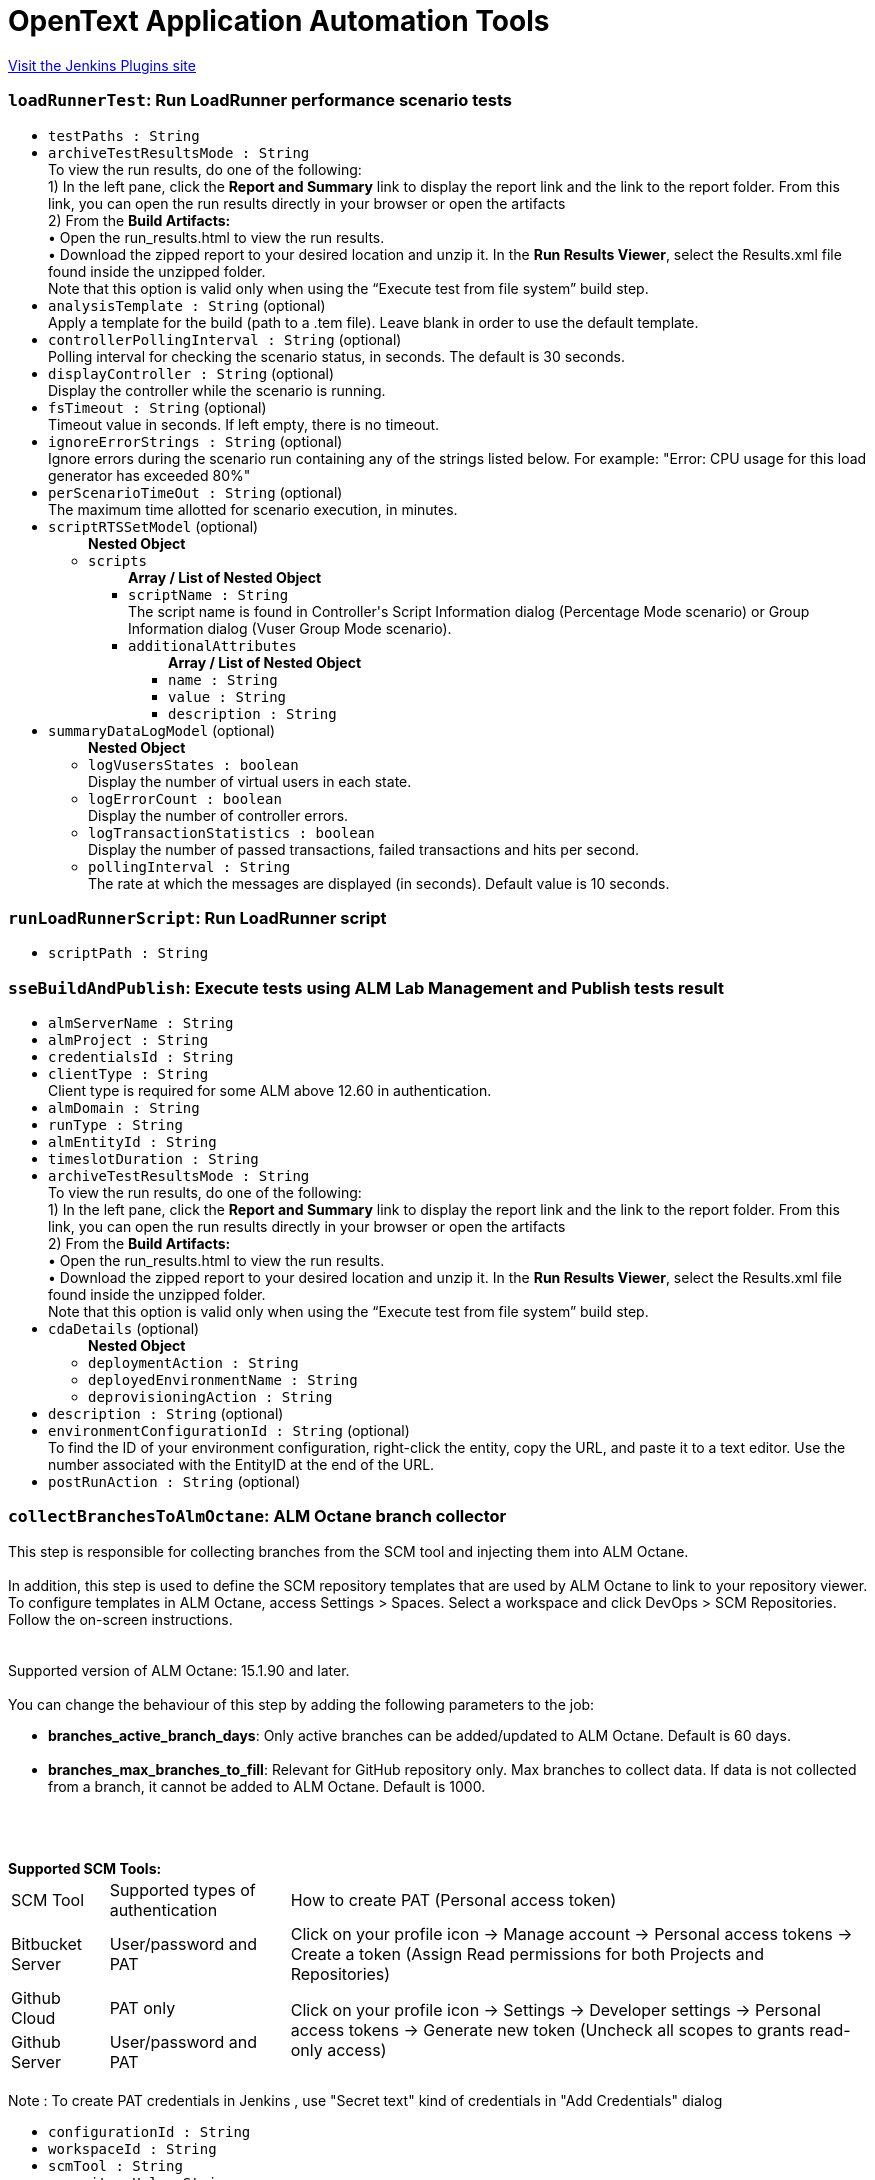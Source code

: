 = OpenText Application Automation Tools
:page-layout: pipelinesteps

:notitle:
:description:
:author:
:email: jenkinsci-users@googlegroups.com
:sectanchors:
:toc: left
:compat-mode!:


++++
<a href="https://plugins.jenkins.io/hp-application-automation-tools-plugin">Visit the Jenkins Plugins site</a>
++++


=== `loadRunnerTest`: Run LoadRunner performance scenario tests
++++
<ul><li><code>testPaths : String</code>
</li>
<li><code>archiveTestResultsMode : String</code>
<div><div>
 To view the run results, do one of the following:
 <br>
  1) In the left pane, click the <b>Report and Summary</b> link to display the report link and the link to the report folder. From this link, you can open the run results directly in your browser or open the artifacts
 <br>
  2) From the <b>Build Artifacts:</b>
 <br>
  • Open the run_results.html to view the run results.
 <br>
  • Download the zipped report to your desired location and unzip it. In the <b>Run Results Viewer</b>, select the Results.xml file found inside the unzipped folder.
 <br>
  Note that this option is valid only when using the “Execute test from file system” build step.
</div></div>

</li>
<li><code>analysisTemplate : String</code> (optional)
<div><div>
 Apply a template for the build (path to a .tem file). Leave blank in order to use the default template.
</div></div>

</li>
<li><code>controllerPollingInterval : String</code> (optional)
<div><div>
 Polling interval for checking the scenario status, in seconds. The default is 30 seconds.
</div></div>

</li>
<li><code>displayController : String</code> (optional)
<div><div>
 Display the controller while the scenario is running.
</div></div>

</li>
<li><code>fsTimeout : String</code> (optional)
<div><div>
 Timeout value in seconds. If left empty, there is no timeout.
</div></div>

</li>
<li><code>ignoreErrorStrings : String</code> (optional)
<div><div>
 Ignore errors during the scenario run containing any of the strings listed below. For example: "Error: CPU usage for this load generator has exceeded 80%"
</div></div>

</li>
<li><code>perScenarioTimeOut : String</code> (optional)
<div><div>
 The maximum time allotted for scenario execution, in minutes.
</div></div>

</li>
<li><code>scriptRTSSetModel</code> (optional)
<ul><b>Nested Object</b>
<li><code>scripts</code>
<ul><b>Array / List of Nested Object</b>
<li><code>scriptName : String</code>
<div><div>
 The script name is found in Controller's Script Information dialog (Percentage Mode scenario) or Group Information dialog (Vuser Group Mode scenario).
</div></div>

</li>
<li><code>additionalAttributes</code>
<ul><b>Array / List of Nested Object</b>
<li><code>name : String</code>
</li>
<li><code>value : String</code>
</li>
<li><code>description : String</code>
</li>
</ul></li>
</ul></li>
</ul></li>
<li><code>summaryDataLogModel</code> (optional)
<ul><b>Nested Object</b>
<li><code>logVusersStates : boolean</code>
<div><div>
 Display the number of virtual users in each state.
</div></div>

</li>
<li><code>logErrorCount : boolean</code>
<div><div>
 Display the number of controller errors.
</div></div>

</li>
<li><code>logTransactionStatistics : boolean</code>
<div><div>
 Display the number of passed transactions, failed transactions and hits per second.
</div></div>

</li>
<li><code>pollingInterval : String</code>
<div><div>
 The rate at which the messages are displayed (in seconds). Default value is 10 seconds.
</div></div>

</li>
</ul></li>
</ul>


++++
=== `runLoadRunnerScript`: Run LoadRunner script
++++
<ul><li><code>scriptPath : String</code>
</li>
</ul>


++++
=== `sseBuildAndPublish`: Execute tests using ALM Lab Management and Publish tests result
++++
<ul><li><code>almServerName : String</code>
</li>
<li><code>almProject : String</code>
</li>
<li><code>credentialsId : String</code>
</li>
<li><code>clientType : String</code>
<div><div>
 Client type is required for some ALM above 12.60 in authentication.
</div></div>

</li>
<li><code>almDomain : String</code>
</li>
<li><code>runType : String</code>
</li>
<li><code>almEntityId : String</code>
</li>
<li><code>timeslotDuration : String</code>
</li>
<li><code>archiveTestResultsMode : String</code>
<div><div>
 To view the run results, do one of the following:
 <br>
  1) In the left pane, click the <b>Report and Summary</b> link to display the report link and the link to the report folder. From this link, you can open the run results directly in your browser or open the artifacts
 <br>
  2) From the <b>Build Artifacts:</b>
 <br>
  • Open the run_results.html to view the run results.
 <br>
  • Download the zipped report to your desired location and unzip it. In the <b>Run Results Viewer</b>, select the Results.xml file found inside the unzipped folder.
 <br>
  Note that this option is valid only when using the “Execute test from file system” build step.
</div></div>

</li>
<li><code>cdaDetails</code> (optional)
<ul><b>Nested Object</b>
<li><code>deploymentAction : String</code>
</li>
<li><code>deployedEnvironmentName : String</code>
</li>
<li><code>deprovisioningAction : String</code>
</li>
</ul></li>
<li><code>description : String</code> (optional)
</li>
<li><code>environmentConfigurationId : String</code> (optional)
<div><div>
 To find the ID of your environment configuration, right-click the entity, copy the URL, and paste it to a text editor. Use the number associated with the EntityID at the end of the URL.
</div></div>

</li>
<li><code>postRunAction : String</code> (optional)
</li>
</ul>


++++
=== `collectBranchesToAlmOctane`: ALM Octane branch collector
++++
<div><div>
 This step is responsible for collecting branches from the SCM tool and injecting them into ALM Octane. 
 <br>
 <br>
  In addition, this step is used to define the SCM repository templates that are used by ALM Octane to link to your repository viewer. To configure templates in ALM Octane, access Settings &gt; Spaces. Select a workspace and click DevOps &gt; SCM Repositories. Follow the on-screen instructions. 
 <br>
 <br>
 <br>
  Supported version of ALM Octane: 15.1.90 and later. 
 <br>
 <br>
  You can change the behaviour of this step by adding the following parameters to the job: 
 <ul>
  <li><b>branches_active_branch_days</b>: Only active branches can be added/updated to ALM Octane. Default is 60 days.</li>
  <br>
  <li><b>branches_max_branches_to_fill</b>: Relevant for GitHub repository only. Max branches to collect data. If data is not collected from a branch, it cannot be added to ALM Octane. Default is 1000.</li>
  <br>
 </ul>
 <br>
 <br><b>Supported SCM Tools: </b>
 <br>
 <table width="100%">
  <thead>
   <tr>
    <td>SCM Tool</td>
    <td>Supported types of authentication</td>
    <td>How to create PAT (Personal access token)</td>
   </tr>
  </thead>
  <tbody>
   <tr>
    <td>Bitbucket Server</td>
    <td>User/password and PAT</td>
    <td>Click on your profile icon -&gt; Manage account -&gt; Personal access tokens -&gt; Create a token (Assign Read permissions for both Projects and Repositories)</td>
   </tr>
   <tr>
    <td>Github Cloud</td>
    <td>PAT only</td>
    <td rowspan="2">Click on your profile icon -&gt; Settings -&gt; Developer settings -&gt; Personal access tokens -&gt; Generate new token (Uncheck all scopes to grants read-only access)</td>
   </tr>
   <tr>
    <td>Github Server</td>
    <td>User/password and PAT</td>
   </tr>
  </tbody>
 </table>
 <br>
  Note : To create PAT credentials in Jenkins , use "Secret text" kind of credentials in "Add Credentials" dialog
</div></div>
<ul><li><code>configurationId : String</code>
</li>
<li><code>workspaceId : String</code>
</li>
<li><code>scmTool : String</code>
</li>
<li><code>repositoryUrl : String</code>
</li>
<li><code>credentialsId : String</code>
</li>
<li><code>filter : String</code>
</li>
<li><code>useSSHFormat : boolean</code> (optional)
<div><div>
 Select this if all other jobs that use this repository and are connected to ALM Octane pipelines use SSH format. It is important to be consistent with other jobs that use this repository. 
 <br>
  This will ensure that ALM Octane correctly identifies the SCM repository associated with commits, branches and pull requests.
</div></div>

</li>
</ul>


++++
=== `commonResultUploadBuilder`: Upload test result to ALM using field mapping
++++
<ul><li><code>almServerName : String</code>
<div><div>
 The name of the ALM Server.
</div></div>

</li>
<li><code>credentialsId : String</code>
</li>
<li><code>almDomain : String</code>
<div><div>
 The Domain of the project to be used.
</div></div>

</li>
<li><code>clientType : String</code>
<div><div>
 Client type is required for some ALM above 12.60 in authentication.
</div></div>

</li>
<li><code>almProject : String</code>
<div><div>
 The project to be used.
</div></div>

</li>
<li><code>almTestFolder : String</code>
<div><div>
 The path of the test folder that will contain the uploaded test. The path doesn't include the Root test folder (Subject). 
 <br>
  For example, sampletestfolder\subfolder means, the tests will be uploaded to test folder named 'subfolder', which is under the test folder named 'sampletestfolder', 
 <br>
  and 'sampletestfolder' is under the root test folder 'Subject'.
</div></div>

</li>
<li><code>almTestSetFolder : String</code>
<div><div>
 The path of the testset folder that will contain the uploaded testset. The path doesn't include the Root testset folder. 
 <br>
  For example, sampletestsetfolder\subfolder means, the testsets will be uploaded to testset folder named 'subfolder', which is under the testset folder named 'sampletestsetfolder', 
 <br>
  and 'sampletestsetfolder' is under the root testset folder 'Root'.
</div></div>

</li>
<li><code>testingResultFile : String</code>
<div><div>
 setting that specifies the generated raw XML report files, such as **/junitResult.xml. Basedir of the fileset is the root path of current job and workspace.
</div></div>

</li>
<li><code>runStatusMapping : String</code>
<div><div>
 <p>Run status mapping field is for mapping the test result's status values to ALM run status value. Yaml key represents the ALM run status values. Only one of the following status can be set here:<br>
   Passed<br>
   Failed<br>
   Yaml value represents the condition that sustains the status. Ten kinds of conditions can be set here:<br>
   ==StringValue<br>
   !=StringValue<br>
   ==0 (Or any numeric value)<br>
   !=0 (Or any numeric value)<br>
   &gt;&gt;0 (Or any numeric value)<br>
   &lt;&lt;0 (Or any numeric value)<br>
   &lt;=0 (Or any numeric value)<br>
   &gt;=0 (Or any numeric value)<br>
   ==NULL<br>
   !=NULL<br>
   You should first set the status field in field mapping.<br></p> Take following test result as example: &lt;test-case name="ExampleTestOfNUnit.TestMultiplicationFail" executed="True" result="Failure" success="False" time="0.122" asserts="1"&gt;  <b>Sample field mapping:</b> run: status: "x: success"  <b>Sample status mapping:</b> status: Passed: "==true"   Take following test result as example: &lt;case&gt; &lt;duration&gt;0.041&lt;/duration&gt; &lt;className&gt;SomeClass&lt;/className&gt; &lt;testName&gt;SomeTest-1&lt;/testName&gt; &lt;skipped&gt;false&lt;/skipped&gt; &lt;failedSince&gt;0&lt;/failedSince&gt; &lt;/case&gt;  <b>Sample field mapping:</b> run: status: "x: failedSince" <b>Sample status mapping:</b> status: Failed: "&gt;=0" 
</div></div>

</li>
<li><code>fieldMapping : String</code>
<div><div>
 <p>Field mapping content is a yaml format configuration. Three sections are required. They are 'testset', 'test' and 'run'. Each section should has a 'root' property indicates the root node of the testset or test or run. Please note that test's root is based on testset's root. Run's root is based on test's root.</p>
 <p>Beside root, you can define any field you want to upload as an ALM entity. Yaml key represents the entity's field name. Yaml value represents the entity's field value.</p>
 <p>If you want to upload a value to a User defined field, you could use a key starts with 'udf|' follows by the UDF label. Such as 'udf-duration' would upload value to a UDF field which has label as 'duration'.</p>
 <p>For the yaml value part, there're two types of value. Value starts with 'x:' means the following value represents the xpath in the test result file. Value starts with 'v:' means the following value is a string value which would be applied to every entity.</p>
 <p>You can use '|' in yame value for combining several parts together.</p><b>Sample test result:</b> &lt;?xml version='1.0' encoding='UTF-8'?&gt; &lt;result&gt; &lt;suites&gt; &lt;suite&gt; &lt;file&gt;Changes file&lt;/file&gt; &lt;name&gt;Changes Test Set 1&lt;/name&gt; &lt;duration&gt;2.293&lt;/duration&gt; &lt;cases&gt; &lt;case&gt; &lt;duration&gt;8.293&lt;/duration&gt; &lt;className&gt;ChangesManagement&lt;/className&gt; &lt;testName&gt;test1&lt;/testName&gt; &lt;testVersion&gt;4.0&lt;/testVersion&gt; &lt;skipped&gt;false&lt;/skipped&gt; &lt;failedSince&gt;0&lt;/failedSince&gt; &lt;/case&gt; &lt;case&gt; &lt;duration&gt;8.293&lt;/duration&gt; &lt;className&gt;ChangesManagement&lt;/className&gt; &lt;testName&gt;List changes 2&lt;/testName&gt; &lt;testVersion&gt;4.0&lt;/testVersion&gt; &lt;skipped&gt;false&lt;/skipped&gt; &lt;failedSince&gt;0&lt;/failedSince&gt; &lt;/case&gt; &lt;/cases&gt; &lt;/suite&gt; &lt;duration&gt;0.576&lt;/duration&gt; &lt;/result&gt; <b>Sample field mapping:</b>  testset: root: "x:/result/suites/suite" name: "x:file|v:_|x:name" udf|duration: "x:duration" subtype-id: "v:hp.qc.test-set.external" test: root: "x:cases/case" name: "x:testName" subtype-id: "v:EXTERNAL-TEST" udf|duration: "x:duration" udf|test version: "x:testVersion" run: root: "x:." duration: "x:duration" status: "x:failedSince" 
</div></div>

</li>
<li><code>createNewTest : boolean</code>
<div><div>
 <b>Check:</b> Create tests and related test-instances and runs when no test is found by the specified fields(name by default or can be specified as id). 
 <br><b>Uncheck:</b> Don't create test and related test-instances and runs when no test is found by the specified fields. 
 <br><b>Note:</b> Tests will not be updated when they're found by the specified fields.
</div></div>

</li>
</ul>


++++
=== `publishGherkinResults`: ALM Octane Cucumber test reporter
++++
<div><div>
 When using this action, Jenkins understands and reads the Cucumber test report XML structure. After reading the structure, Jenkins can provide useful information about Cucumber tests results to ALM Octane. 
 <p>To use the feature, ensure that you have added a Publish JUnit test results post-build action to your build. Then, specify the path to the Cucumber report XML files in the <a href="http://ant.apache.org/manual/Types/fileset.html" rel="nofollow">Ant glob syntax</a>. <br>
  You can specify multiple patterns by separating them with commas. <br>
  This path should only contain Cucumber report files. Note that no other test types will be reported from this job.</p>
</div></div>
<ul><li><code>cucumberResultsGlob : String</code>
</li>
</ul>


++++
=== `executeTestsFromAlmOctane`: Execute tests from ALM Octane (Tech Preview)
++++
<div><div>
 This build step is intended to support execution of automated tests from ALM Octane.
 <br>
  There are several modes of execution : 
 <table width="100%">
  <thead>
   <tr>
    <td width="30%">Mode</td>
    <td>Explanation</td>
   </tr>
  </thead>
  <tbody>
   <tr>
    <td>Execute suite runs in ALM Octane</td>
    <td>Execute suites according to specified suite IDs. New suite runs will be created and executed in ALM Octane. Jenkins job is finished after triggering the suite runs. The job does not wait until the suite runs are finished. This method is useful if you want to schedule suite execution in ALM Octane. <br>
      By default, newly created suite runs will have name of suite and will be assigned to default release. In order to override this default behaviour, add following parameters (one or more) to job with your desired values: 
     <ul>
      <li>octane_release_id</li>
      <li>octane_new_suite_run_name</li>
     </ul></td>
   </tr>
   <tr>
    <td>Get tests from suites and trigger execution jobs</td>
    <td>Get tests from suites and trigger execution jobs : Get tests from specified suite IDs. (This method assumes that tests are assigned to test runner jobs from the current Jenkins.) Tests are send to execution by their assigned test runner jobs. The main job is finished after the test runner jobs are finished. This method is useful if you intend to add your job to the ALM Octane Pipeline module.</td>
   </tr>
  </tbody>
 </table>
</div></div>
<ul><li><code>configurationId : String</code>
</li>
<li><code>workspaceId : String</code>
</li>
<li><code>executionMode : String</code>
</li>
<li><code>ids : String</code>
</li>
</ul>


++++
=== `healthAnalyzer`: OpenText Health Analyzer
++++
<ul><li><code>products</code>
<div><div>
 Choose the products that you would like to test that correspond to the relevant build step.
</div></div>

<ul><b>Array / List of Nested Choice of Objects</b>
<li><code>$class: 'HealthAnalyzerLrStep'</code><div>
<ul><li><code>checkLrInstallation : boolean</code>
</li>
<li><code>checkOsVersion : boolean</code>
</li>
<li><code>checkFiles</code>
<ul><b>Nested Object</b>
<li><code>filesList</code>
<ul><b>Array / List of Nested Object</b>
<li><code>field : String</code>
</li>
</ul></li>
</ul></li>
</ul></div></li>
</ul></li>
</ul>


++++
=== `step([$class: 'JobConfigRebrander'])`: Fix old OpenText Jenkins builds
++++
<ul></ul>


++++
=== `step([$class: 'MigrateAlmCredentialsBuilder'])`: Migrate ALM Credentials
++++
<ul></ul>


++++
=== `pcBuild`: Execute performance test using LoadRunner Enterprise
++++
<ul><li><code>serverAndPort : String</code>
</li>
<li><code>pcServerName : String</code>
<div><div>
 Hostname or IP address The LoadRunner Enterprise Hostname or IP address. If the port of the LRE server is different than the default one, mention it by adding a collon (:) and then the port number
 <br><b>Example</b>: mypcserver.mycompany.net or 182.138.255.1 or mypcserver.mycompany.net:81
 <br>
 <br>
  If the LRE server requires to be accessed via a tenant, you can specify it by adding the tenant details to the LRE Server field.
 <br><b>Example</b>: mypcserver.mycompany.net/?tenant=fa128c06-5436-413d-9cfa-9f04bb738df3 or 182.138.255.1/?tenant=fa128c06-5436-413d-9cfa-9f04bb738df3 or mypcserver.mycompany.net:81/?tenant=fa128c06-5436-413d-9cfa-9f04bb738df3
 <br>
 <br><b>Important</b>: Do not use the full URL of LoadRunner Enterprise server. 
 <br>
  For example, using https://mypcserver/LoadTest will fail. Instead, just specify 'mypcserver' value in 'LRE Server' field and switch on the 'Use HTTPS Protocol' if secured protocol is required.
</div></div>

</li>
<li><code>credentialsId : String</code>
<div><div>
 LoadRunner Enterprise User / Token's Credentials or parameter pointing to such credentials.
</div></div>

</li>
<li><code>almDomain : String</code>
</li>
<li><code>almProject : String</code>
</li>
<li><code>testId : String</code>
</li>
<li><code>testInstanceId : String</code>
<div><div>
 Represents an instance of a performance test within an ALM Test Set. In order to find the test instance id go to: <b>LRE Web UI &gt; Testing &gt; Select the relevant test &gt; Test Details tab &gt; Assigned Test Set drop down list &gt; Edit the Test Set </b> and look for the Test Instance ID column
</div></div>

</li>
<li><code>autoTestInstanceID : String</code>
</li>
<li><code>timeslotDurationHours : String</code>
</li>
<li><code>timeslotDurationMinutes : String</code>
</li>
<li><code>postRunAction</code>
<ul><li><b>Values:</b> <code>COLLATE</code>, <code>COLLATE_AND_ANALYZE</code>, <code>DO_NOTHING</code></li></ul></li>
<li><code>vudsMode : boolean</code>
<div><div>
 A <b>Virtual User Day (VUD)</b> license provides you with a specified number of Vusers (VUDs) that you can run an unlimited number of times within a 24 hour period. Before using this option, make sure that VUDs licenses are applied in your Micro Focus LoadRunner Enterprise environment.
</div></div>

</li>
<li><code>statusBySLA : boolean</code>
<div><div>
 Check this option in order to set the build-step status according to a pre-defined <b>SLA (Service Level Agreement)</b> configured within your performance test. Unless checked, the build-step will be labeled as <i>Passed</i> as long as no failures occurred.
</div></div>

</li>
<li><code>description : String</code>
</li>
<li><code>addRunToTrendReport : String</code>
</li>
<li><code>trendReportId : String</code>
</li>
<li><code>HTTPSProtocol : boolean</code>
</li>
<li><code>proxyOutURL : String</code>
<div><div>
 Add your local proxy as following: <b>http(s)://host:port</b>
 <br>
  or Leave empty if not using a local proxy. The following proxy configurations are not supported: 
 <ul>
  <li>PAC (proxy auto-config).</li>
  <li>Automatic configuration script.</li>
 </ul>
</div></div>

</li>
<li><code>credentialsProxyId : String</code>
</li>
<li><code>retry : String</code>
</li>
<li><code>retryDelay : String</code>
</li>
<li><code>retryOccurrences : String</code>
</li>
<li><code>authenticateWithToken : boolean</code>
<div><div>
 <div>
  From LRE 2021 R1, you can use a token associated with your user for authentication.
 </div>
 <div>
  If LRE is defined to use SSO, this will be the only way for this plugin to authenticate to LRE.
 </div>
 <div>
  To use it, have a token issued to your user in LRE.
 </div>
 <div>
  In Jenkins, create new Jenkins credentials based on the LRE token you received: use the ClientIdKey in the Username and the ClientSecretKey key in the password.
 </div>
 <div>
  Then use the new Jenkins credentials with this checkbox switched on.
 </div>
</div></div>

</li>
</ul>


++++
=== `collectPullRequestsToAlmOctane`: ALM Octane pull-request collector
++++
<div><div>
 This step is responsible for collecting pull requests from the SCM tool and injecting them to ALM Octane. See help information in <a href="https://admhelp.microfocus.com/octane/en/latest/Online/Content/UserGuide/articles-pull-requests.htm" rel="nofollow">ALM Octane Help Center</a>. 
 <br>
 <br>
  In addition, this step is used to define the scm repositories templates that are used by ALM Octane to link to your repository viewer. To configure templates in ALM Octane, access Settings &gt; Spaces. Select a workspace and click DevOps &gt; SCM Repositories. Follow the on-screen instructions. 
 <br>
 <br>
  Every time pull requests are sent to ALM Octane the last update time is saved. The next time, only pull requests and commits that were updated after this time will be sent to ALM Octane. 
 <br>
 <br>
  Supported version of ALM Octane: 15.0.49 and later. 
 <br>
 <br>
  You can change the behaviour of this step by adding the following parameters to the job: 
 <ul>
  <li><b>pullrequests_min_update_time</b>: Use this parameter to override the last update time that is updated after each successful injection to ALM Octane.</li>
  <br>
  <li><b>pullrequests_max_pr_to_collect</b>: Max number of pull requests to collect. Default is 100.</li>
  <br>
  <li><b>pullrequests_max_commits_to_collect</b>: Max number of commits to collect for each pull request. Default is 100.</li>
  <br>
 </ul>
 <br>
 <br><b>Supported SCM Tools: </b>
 <br>
 <table width="100%">
  <thead>
   <tr>
    <td>SCM Tool</td>
    <td>Supported types of authentication</td>
    <td>How to create PAT (Personal access token)</td>
   </tr>
  </thead>
  <tbody>
   <tr>
    <td>Bitbucket Server</td>
    <td>User/password and PAT</td>
    <td>Click on your profile icon -&gt; Manage account -&gt; Personal access tokens -&gt; Create a token (Assign Read permissions for both Projects and Repositories)</td>
   </tr>
   <tr>
    <td>Github Cloud</td>
    <td>PAT only</td>
    <td rowspan="2">Click on your profile icon -&gt; Settings -&gt; Developer settings -&gt; Personal access tokens -&gt; Generate new token (Uncheck all scopes to grants read-only access)</td>
   </tr>
   <tr>
    <td>Github Server</td>
    <td>User/password and PAT</td>
   </tr>
  </tbody>
 </table>
 <br>
  Note : To create PAT credentials in Jenkins , use "Secret text" kind of credentials in "Add Credentials" dialog
</div></div>
<ul><li><code>configurationId : String</code>
</li>
<li><code>workspaceId : String</code>
</li>
<li><code>scmTool : String</code>
</li>
<li><code>repositoryUrl : String</code>
</li>
<li><code>credentialsId : String</code>
</li>
<li><code>sourceBranchFilter : String</code>
</li>
<li><code>targetBranchFilter : String</code>
</li>
<li><code>useSSHFormat : boolean</code> (optional)
<div><div>
 Select this if all other jobs that use this repository and are connected to ALM Octane pipelines use SSH format. It is important to be consistent with other jobs that use this repository. 
 <br>
  This will ensure that ALM Octane correctly identifies the SCM repository associated with commits, branches and pull requests.
</div></div>

</li>
</ul>


++++
=== `runFromAlmBuilder`: Execute OpenText functional tests from OpenText ALM
++++
<ul><li><code>almServerName : String</code>
</li>
<li><code>almCredentialsScope : String</code>
<div><div>
 Select the scope of the credentials used for connecting to the specified ALM Server: 
 <ul>
  <li><b>Job (local) credentials</b>: This option requires to provide the credentials right here at job level.</li>
  <li><b>System (global) credentials</b>: This option allows the selection of UserName or ClientID from a dropdown list with global credentials.</li>
 </ul>
</div></div>

</li>
<li><code>almUserName : String</code>
</li>
<li><code>almPassword : String</code>
</li>
<li><code>almDomain : String</code>
</li>
<li><code>almProject : String</code>
</li>
<li><code>almTestSets : String</code>
<div><div>
 List of test sets to run. Each line contains a path to a test set or a test set folder.
 <br>
  For example: Root\subFolder1\subFolder2\testSetToRun . 
 <br>
  In case you want to parameterize the tests please specify the parameters and their values like:
 <br>
  Root\subFolder1\subFolder2\testSetToRun "Parameter1":"&amp;ltstringvalue&gt;",..., "ParameterN":&amp;ltnumbervalue&gt; 
 <br>
  Also, for better specification of parameters you may use the "Specify test parameters" section below.
</div></div>

</li>
<li><code>almRunResultsMode : String</code>
</li>
<li><code>almTimeout : String</code>
<div><div>
 Number of seconds before timeout. If left empty timeout is unlimited.
</div></div>

</li>
<li><code>almRunMode : String</code>
<div><div>
 Defines how the test set is executed: 
 <ul>
  <li><b>Run locally</b>: The test set is run on the machine that performs the build.</li>
  <li><b>Run remotely</b>: The test set is run on the host defined in the <b>Testing Tool host</b> field.</li>
  <li><b>Run on planned host</b>: The test set is run on the host defined in ALM.</li>
 </ul>
</div></div>

</li>
<li><code>almRunHost : String</code>
<div><div>
 If the <b>Run mode</b> field is set to <b>Run remotely</b>, use this field to specify the name of the host that runs the test set.
</div></div>

</li>
<li><code>almClientID : String</code>
</li>
<li><code>almApiKey : String</code>
</li>
<li><code>isSSOEnabled : boolean</code>
<div><div>
 Obtain the Client ID and API key secret from your ALM site administrator.
</div></div>

</li>
<li><code>areParametersEnabled : boolean</code>
</li>
<li><code>specifyParametersModel</code>
<ul><b>Nested Object</b>
<li><code>parameterJson : String</code>
</li>
</ul></li>
<li><code>isFilterTestsEnabled : boolean</code> (optional)
</li>
<li><code>filterTestsModel</code> (optional)
<ul><b>Nested Object</b>
<li><code>blockedCheckbox : boolean</code>
</li>
<li><code>failedCheckbox : boolean</code>
</li>
<li><code>notCompletedCheckbox : boolean</code>
</li>
<li><code>noRunCheckbox : boolean</code>
</li>
<li><code>passedCheckbox : boolean</code>
</li>
<li><code>testName : String</code> (optional)
</li>
</ul></li>
<li><code>almServerSettingsModel</code> (optional)
<ul><b>Nested Object</b>
<li><code>almServerName : String</code>
</li>
<li><code>almServerUrl : String</code>
</li>
<li><code>almCredentials</code>
<ul><b>Array / List of Nested Object</b>
<li><code>almUsername : String</code>
</li>
<li><code>almPassword : String</code>
</li>
</ul></li>
<li><code>almSSOCredentials</code>
<ul><b>Array / List of Nested Object</b>
<li><code>almClientID : String</code>
</li>
<li><code>almApiKeySecret : String</code>
</li>
</ul></li>
</ul></li>
</ul>


++++
=== `runFromCodelessBuilder`: Execute OpenText codeless tests
++++
<ul></ul>


++++
=== `runFromFSBuilder`: Execute OpenText tests from file system
++++
<ul><li><code>fsTests : String</code>
<div><div>
 List of tests or folders that contain tests, to run. Each line should contain a single test, folder, or MTB file. 
 <br>
  In case you want to parameterize the tests please specify the parameters and their values like:
 <br>
  &amp;ltTestPath&gt; "Parameter1":"&amp;ltstringvalue&gt;",..., "ParameterN":&amp;ltnumbervalue&gt; 
 <br>
  Also, for better specification of parameters you may use the "Specify test parameters" section below.
</div></div>

</li>
<li><code>areParametersEnabled : boolean</code>
</li>
<li><code>specifyParametersModel</code>
<ul><b>Nested Object</b>
<li><code>parameterJson : String</code>
</li>
</ul></li>
<li><code>fileSystemTestSetModel</code>
<ul><b>Nested Object</b>
<li><code>fileSystemTestSet</code>
<div><div>
 File system test set help.
</div></div>

<ul><b>Array / List of Nested Object</b>
<li><code>tests : String</code>
<div><div>
 List of tests or folders that contain tests, to run. Each line should contain a single test, folder, or MTB file.
</div></div>

</li>
<li><code>parallelRunnerEnvironments</code>
<ul><b>Array / List of Nested Object</b>
<li><code>environment : String</code>
<div><div>
 Environment help string.
</div></div>

</li>
<li><code>environmentType : String</code>
</li>
</ul></li>
</ul></li>
</ul></li>
<li><code>summaryDataLogModel</code>
<ul><b>Nested Object</b>
<li><code>logVusersStates : boolean</code>
<div><div>
 Display the number of virtual users in each state.
</div></div>

</li>
<li><code>logErrorCount : boolean</code>
<div><div>
 Display the number of controller errors.
</div></div>

</li>
<li><code>logTransactionStatistics : boolean</code>
<div><div>
 Display the number of passed transactions, failed transactions and hits per second.
</div></div>

</li>
<li><code>pollingInterval : String</code>
<div><div>
 The rate at which the messages are displayed (in seconds). Default value is 10 seconds.
</div></div>

</li>
</ul></li>
<li><code>scriptRTSSetModel</code>
<ul><b>Nested Object</b>
<li><code>scripts</code>
<ul><b>Array / List of Nested Object</b>
<li><code>scriptName : String</code>
<div><div>
 The script name is found in Controller's Script Information dialog (Percentage Mode scenario) or Group Information dialog (Vuser Group Mode scenario).
</div></div>

</li>
<li><code>additionalAttributes</code>
<ul><b>Array / List of Nested Object</b>
<li><code>name : String</code>
</li>
<li><code>value : String</code>
</li>
<li><code>description : String</code>
</li>
</ul></li>
</ul></li>
</ul></li>
<li><code>isParallelRunnerEnabled : boolean</code> (optional)
<div><div>
 <strong>Note</strong>: This mode is for UFT GUI test only.With it enabled, you can define multiple tests and the environments to run with.
 <br>
 <br>
  UFT will run on those environments in parallel(<strong>at most 4 environments</strong> simultaneously) for each test.
 <br>
 <br>
  Disabling this option will switch back to the normal view with the tests kept.
</div></div>

</li>
<li><code>uftSettingsModel</code> (optional)
<ul><b>Nested Object</b>
<li><code>selectedNode : String</code> (optional)
<div><div>
 Please select the corresponding slave machine setup in the main job configuration.
</div></div>

</li>
<li><code>numberOfReruns : String</code> (optional)
<div><div>
 Defines the maximum amount of test set reruns.
</div></div>

</li>
<li><code>cleanupTest : String</code> (optional)
<div><div>
 Test executed before the re-run process of the failed tests.
</div></div>

</li>
<li><code>onCheckFailedTest : String</code> (optional)
</li>
<li><code>fsTestType : String</code> (optional)
<div><div>
 Select which test category will run again when build fails. The user can rerun the entire set of tests or only the failed tests from the suite. If just certain tests fail, then only the selected tests will rerun.
</div></div>

</li>
<li><code>rerunSettingsModels</code> (optional)
<ul><b>Array / List of Nested Object</b>
<li><code>test : String</code> (optional)
</li>
<li><code>checked : boolean</code> (optional)
</li>
<li><code>numberOfReruns : int</code> (optional)
</li>
<li><code>cleanupTest : String</code> (optional)
</li>
</ul></li>
</ul></li>
<li><code>analysisTemplate : String</code> (optional)
<div><div>
 Apply a template for the build (path to a .tem file). Leave blank in order to use the default template.
</div></div>

</li>
<li><code>authModel</code> (optional)
<ul><b>Nested Object</b>
<li><code>mcUserName : String</code>
</li>
<li><code>mcPassword : String</code>
</li>
<li><code>mcTenantId : String</code>
</li>
<li><code>mcExecToken : String</code>
</li>
<li><code>value : String</code>
</li>
</ul></li>
<li><code>cloudBrowserModel</code> (optional)
<ul><b>Nested Object</b>
<li><code>cloudBrowserUrl : String</code>
</li>
<li><code>cloudBrowserType : String</code>
</li>
<li><code>cloudBrowserVersion : String</code>
</li>
<li><code>cloudBrowserRegion : String</code>
</li>
<li><code>cloudBrowserOs : String</code>
</li>
</ul></li>
<li><code>controllerPollingInterval : String</code> (optional)
<div><div>
 Polling interval for checking the scenario status, in seconds. The default is 30 seconds.
</div></div>

</li>
<li><code>displayController : String</code> (optional)
<div><div>
 Display the controller while the scenario is running.
</div></div>

</li>
<li><code>fsAutActions : String</code> (optional)
</li>
<li><code>fsDeviceId : String</code> (optional)
</li>
<li><code>fsDevicesMetrics : String</code> (optional)
</li>
<li><code>fsExtraApps : String</code> (optional)
</li>
<li><code>fsInstrumented : String</code> (optional)
</li>
<li><code>fsJobId : String</code> (optional)
</li>
<li><code>fsLaunchAppName : String</code> (optional)
</li>
<li><code>fsManufacturerAndModel : String</code> (optional)
</li>
<li><code>fsOs : String</code> (optional)
</li>
<li><code>fsReportPath : String</code> (optional)
<div><div>
 The directory where the test results will be saved. If this is left empty the default directory will be used.
</div></div>

</li>
<li><code>fsTargetLab : String</code> (optional)
</li>
<li><code>fsTimeout : String</code> (optional)
<div><div>
 Timeout value in seconds. If left empty, there is no timeout.
</div></div>

</li>
<li><code>fsUftRunMode : String</code> (optional)
</li>
<li><code>ignoreErrorStrings : String</code> (optional)
<div><div>
 Ignore errors during the scenario run containing any of the strings listed below. For example: "Error: CPU usage for this load generator has exceeded 80%"
</div></div>

</li>
<li><code>mcServerName : String</code> (optional)
<div><div>
 Select the Digital Lab server. To add a server, go to Manage Jenkins &gt; Configure System &gt; Digital Lab.
</div></div>

</li>
<li><code>outEncoding : String</code> (optional)
<div><div>
 The encoding charset to be used when printing the text in the Console Output. The field is optional and the default value is UTF-8. The type UTF-16 is equivalent to Unicode.
</div></div>

</li>
<li><code>perScenarioTimeOut : String</code> (optional)
<div><div>
 The maximum time allotted for scenario execution, in minutes.
</div></div>

</li>
<li><code>proxySettings</code> (optional)
<ul><b>Nested Object</b>
<li><code>fsUseAuthentication : boolean</code>
</li>
<li><code>fsProxyAddress : String</code>
</li>
<li><code>fsProxyUserName : String</code>
</li>
<li><code>fsProxyPassword : String</code>
</li>
</ul></li>
<li><code>resultFileNames</code> (optional)
<ul><li><b>Type:</b> <code>java.util.Map&lt;java.lang.Long, java.lang.String&gt;</code></li>
</ul></li>
<li><code>useSSL : boolean</code> (optional)
</li>
</ul>


++++
=== `step([$class: 'RunLoadRunnerScript'])`: Run LoadRunner script
++++
<ul><li><code>scriptsPath : String</code>
</li>
</ul>


++++
=== `publishMicroFocusTestResults`: Publish OpenText tests result
++++
<ul><li><code>archiveTestResultsMode : String</code>
<div><div>
 To view the run results, do one of the following:
 <br>
  1) In the left pane, click the <b>Report and Summary</b> link to display the report link and the link to the report folder. From this link, you can open the run results directly in your browser or open the artifacts
 <br>
  2) From the <b>Build Artifacts:</b>
 <br>
  • Open the run_results.html to view the run results.
 <br>
  • Download the zipped report to your desired location and unzip it. In the <b>Run Results Viewer</b>, select the Results.xml file found inside the unzipped folder.
 <br>
  Note that this option is valid only when using the “Execute test from file system” build step.
</div></div>

</li>
</ul>


++++
=== `addALMOctaneSonarQubeListener`: ALM Octane SonarQube listener
++++
<div><div>
 See help information in <a href="https://admhelp.microfocus.com/octane/en/latest/Online/Content/AdminGuide/how-setup-Sonar-integration.htm" rel="nofollow">ALM Octane Help Center</a>
</div></div>
<ul><li><code>pushCoverage : boolean</code> (optional)
</li>
<li><code>pushVulnerabilities : boolean</code> (optional)
</li>
<li><code>skipWebhookCreation : boolean</code> (optional)
<div><div>
 The integration with SonarQube works by using Sonar’s webhook mechanism, and contains several phases: 
 <ol>
  <li>The plugin automatically configures a webhook in Sonar before the job runs (this requires an access token with global 'Administer' permission).</li>
  <li>When the Sonar analysis is ready, the SonarQube server calls the configured webhook.</li>
  <li>Results are then submitted to ALM Octane for further analysis (this requires an access token with 'Read' permissions).</li>
 </ol> If you cannot assign global 'Administer' permissions to the Sonar token (for the first phase), select "Skip webhook creation", and define a webhook manually in the Sonar server (either at the global level or project level) to the following URL: {jenkins_url}/webhooks/notify
</div></div>

</li>
<li><code>sonarServerUrl : String</code> (optional)
</li>
<li><code>sonarToken : String</code> (optional)
</li>
</ul>


++++
=== `sseBuild`: Execute OpenText tests using OpenText ALM Lab Management
++++
<ul><li><code>almServerName : String</code>
</li>
<li><code>almProject : String</code>
</li>
<li><code>credentialsId : String</code>
</li>
<li><code>clientType : String</code>
<div><div>
 Client type is required for some ALM above 12.60 in authentication.
</div></div>

</li>
<li><code>almDomain : String</code>
</li>
<li><code>runType : String</code>
</li>
<li><code>almEntityId : String</code>
</li>
<li><code>timeslotDuration : String</code>
</li>
<li><code>cdaDetails</code> (optional)
<ul><b>Nested Object</b>
<li><code>deploymentAction : String</code>
</li>
<li><code>deployedEnvironmentName : String</code>
</li>
<li><code>deprovisioningAction : String</code>
</li>
</ul></li>
<li><code>description : String</code> (optional)
</li>
<li><code>environmentConfigurationId : String</code> (optional)
<div><div>
 To find the ID of your environment configuration, right-click the entity, copy the URL, and paste it to a text editor. Use the number associated with the EntityID at the end of the URL.
</div></div>

</li>
<li><code>postRunAction : String</code> (optional)
</li>
</ul>


++++
=== `step([$class: 'SvChangeModeBuilder'])`: SV: Change Mode of Virtual Service
++++
<ul><li><code>serverName : String</code>
</li>
<li><code>force : boolean</code>
<div><div>
 If set, service will be modified regardless it is locked by another user.
</div></div>

</li>
<li><code>mode</code>
<ul><li><b>Values:</b> <code>OFFLINE</code>, <code>SIMULATING</code>, <code>STAND_BY</code>, <code>LEARNING</code></li></ul></li>
<li><code>dataModel</code>
<ul><b>Nested Object</b>
<li><code>selectionType</code>
<ul><li><b>Values:</b> <code>BY_NAME</code>, <code>NONE</code>, <code>DEFAULT</code></li></ul></li>
<li><code>dataModel : String</code>
</li>
</ul></li>
<li><code>performanceModel</code>
<ul><b>Nested Object</b>
<li><code>selectionType</code>
<ul><li><b>Values:</b> <code>BY_NAME</code>, <code>NONE</code>, <code>OFFLINE</code>, <code>DEFAULT</code></li></ul></li>
<li><code>performanceModel : String</code>
</li>
</ul></li>
<li><code>serviceSelection</code>
<ul><b>Nested Object</b>
<li><code>selectionType</code>
<ul><li><b>Values:</b> <code>SERVICE</code>, <code>PROJECT</code>, <code>ALL_DEPLOYED</code>, <code>DEPLOY</code></li></ul></li>
<li><code>service : String</code>
</li>
<li><code>projectPath : String</code>
</li>
<li><code>projectPassword : String</code>
</li>
</ul></li>
</ul>


++++
=== `step([$class: 'SvDeployBuilder'])`: SV: Deploy Virtual Service
++++
<ul><li><code>serverName : String</code>
</li>
<li><code>force : boolean</code>
<div><div>
 If set, service will be redeployed regardless it is locked by another user.
</div></div>

</li>
<li><code>service : String</code>
<div><div>
 Name or ID of service to be deployed. All services from project are deployed if no service is specified.
</div></div>

</li>
<li><code>projectPath : String</code>
</li>
<li><code>projectPassword : String</code>
</li>
<li><code>firstAgentFallback : boolean</code>
<div><div>
 Use first agent of the same type if no agent with id referenced from virtual service exists on target server.
</div></div>

</li>
</ul>


++++
=== `step([$class: 'SvExportBuilder'])`: SV: Export Virtual Service
++++
<ul><li><code>serverName : String</code>
</li>
<li><code>force : boolean</code>
<div><div>
 If set, service will be modified regardless it is locked by another user.
</div></div>

</li>
<li><code>targetDirectory : String</code>
<div><div>
 Directory where exported services will be written.
</div></div>

</li>
<li><code>cleanTargetDirectory : boolean</code>
<div><div>
 If checked, all direct subfolders of target directory containing a project file (*.vproj) will be deleted before export.
</div></div>

</li>
<li><code>serviceSelection</code>
<ul><b>Nested Object</b>
<li><code>selectionType</code>
<ul><li><b>Values:</b> <code>SERVICE</code>, <code>PROJECT</code>, <code>ALL_DEPLOYED</code>, <code>DEPLOY</code></li></ul></li>
<li><code>service : String</code>
</li>
<li><code>projectPath : String</code>
</li>
<li><code>projectPassword : String</code>
</li>
</ul></li>
<li><code>switchToStandByFirst : boolean</code>
<div><div>
 Switch service to Stand-By mode to finish current learning before exporting learned data.
</div></div>

</li>
<li><code>archive : boolean</code>
<div><div>
 If set, Export service(s) as project archive(s) (.vproja).
</div></div>

</li>
</ul>


++++
=== `step([$class: 'SvUndeployBuilder'])`: SV: Undeploy Virtual Service
++++
<ul><li><code>serverName : String</code>
</li>
<li><code>continueIfNotDeployed : boolean</code>
<div><div>
 Don't fail if any service marked to be undeployed is not deployed on server.
</div></div>

</li>
<li><code>force : boolean</code>
<div><div>
 If set, service will be undeployed regardless it is locked by another user.
</div></div>

</li>
<li><code>serviceSelection</code>
<ul><b>Nested Object</b>
<li><code>selectionType</code>
<ul><li><b>Values:</b> <code>SERVICE</code>, <code>PROJECT</code>, <code>ALL_DEPLOYED</code>, <code>DEPLOY</code></li></ul></li>
<li><code>service : String</code>
</li>
<li><code>projectPath : String</code>
</li>
<li><code>projectPassword : String</code>
</li>
</ul></li>
</ul>


++++
=== `uploadResultToALM`: Upload test result to ALM
++++
<ul><li><code>almServerName : String</code>
<div><div>
 The name of the ALM Server.
</div></div>

</li>
<li><code>credentialsId : String</code>
</li>
<li><code>almDomain : String</code>
<div><div>
 The Domain of the project to be used.
</div></div>

</li>
<li><code>clientType : String</code>
<div><div>
 Client type is required for some ALM above 12.60 in authentication.
</div></div>

</li>
<li><code>almProject : String</code>
<div><div>
 The project to be used.
</div></div>

</li>
<li><code>testingFramework : String</code>
<div><div>
 The testing framework that is used when generate the testing result file.
</div></div>

</li>
<li><code>testingTool : String</code>
<div><div>
 The testing tool that is used when generate the testing result file.
</div></div>

</li>
<li><code>almTestFolder : String</code>
<div><div>
 The path of the test folder that will contain the uploaded test. The path doesn't include the Root test folder (Subject). 
 <br>
  For example, sampletestfolder\subfolder means, the tests will be uploaded to test folder named 'subfolder', which is under the test folder named 'sampletestfolder', 
 <br>
  and 'sampletestfolder' is under the root test folder 'Subject'.
</div></div>

</li>
<li><code>almTestSetFolder : String</code>
<div><div>
 The path of the testset folder that will contain the uploaded testset. The path doesn't include the Root testset folder. 
 <br>
  For example, sampletestsetfolder\subfolder means, the testsets will be uploaded to testset folder named 'subfolder', which is under the testset folder named 'sampletestsetfolder', 
 <br>
  and 'sampletestsetfolder' is under the root testset folder 'Root'.
</div></div>

</li>
<li><code>almTimeout : String</code>
<div><div>
 Number of seconds before timeout. If left empty timeout is unlimited.
</div></div>

</li>
<li><code>testingResultFile : String</code>
<div><div>
 The condition to find the testing result file, start from the root path of the job. For example, **/junitResult.xml to find testing result file for Junit Plugin, **/testng-results.xml to find testing result file for TestNG plugin.
</div></div>

</li>
<li><code>testingAttachments : String</code>
</li>
<li><code>jenkinsServerUrl : String</code>
<div><div>
 The HTTP URL of the Jenkins Server, form example, http://myjenkinsserver.test.com:8080 .
</div></div>

</li>
</ul>


++++
=== `convertTestsToRun`: ALM Octane testing framework converter
++++
<div><div>
 This build step is intended to support execution of automated tests from ALM Octane.
 <br>
  The builder searches for the "testsToRun" parameter which is sent from ALM Octane as part of the execution framework.
 <br>
  Once it is found, its value is converted to the format of the selected testing framework, and injected to the "testsToRunConverted" environment parameter.
 <br>
  Later, the new parameter can be used in the appropriate execution builder. 
 <ul>
  <li>To use in parameter <i>textboxes</i>, use the following syntax: <b>${testsToRunConverted}</b></li>
  <br>
  <li>To use in the <i>scripts</i>, use the following syntax: 
   <ul>
    <li>Linux shell: $testsToRunConverted</li>
    <li>Windows batch command: %testsToRunConverted%</li>
    <li>Pipeline script (workflow job): "${params.testsToRunConverted}"</li>
   </ul><br>
    See examples in the tables below: 
   <table width="100%">
    <thead>
     <tr>
      <td width="20%">Framework</td>
      <td>Linux shell</td>
     </tr>
    </thead>
    <tbody>
     <tr>
      <td>Maven Surefire</td>
      <td>mvn clean -Dtest=$testsToRunConverted test</td>
     </tr>
     <tr>
      <td>Maven Failsafe</td>
      <td>mvn clean -Dit.test=$testsToRunConverted verify</td>
     </tr>
     <tr>
      <td>Gradle</td>
      <td>gradle test $testsToRunConverted</td>
     </tr>
     <tr>
      <td>Protractor</td>
      <td>protractor conf.js --grep="$testsToRunConverted"</td>
     </tr>
     <tr>
      <td>Cucumber-JVM over Maven/<br>
        BDD Scenario</td>
      <td>mvn clean -Dcucumber.options="$testsToRunConverted" test</td>
     </tr>
     <tr>
      <td>JBehave over Maven</td>
      <td>mvn clean -Dfeatures="$testsToRunConverted" test</td>
     </tr>
    </tbody>
   </table><br>
   <table width="100%">
    <thead>
     <tr>
      <td width="20%">Framework</td>
      <td>Windows batch command</td>
     </tr>
    </thead>
    <tbody>
     <tr>
      <td>Maven Surefire</td>
      <td>mvn clean -Dtest=%testsToRunConverted% test</td>
     </tr>
     <tr>
      <td>Maven Failsafe</td>
      <td>mvn clean -Dit.test=%testsToRunConverted% verify</td>
     </tr>
     <tr>
      <td>Gradle</td>
      <td>gradle test %testsToRunConverted%</td>
     </tr>
     <tr>
      <td>Protractor</td>
      <td>protractor conf.js --grep="%testsToRunConverted%"</td>
     </tr>
     <tr>
      <td>Cucumber-JVM over Maven/<br>
        BDD Scenario</td>
      <td>mvn clean -Dcucumber.options="%testsToRunConverted%" test</td>
     </tr>
     <tr>
      <td>JBehave over Maven</td>
      <td>mvn clean -Dfeatures="%testsToRunConverted%" test</td>
     </tr>
    </tbody>
   </table><br>
   <table width="100%">
    <thead>
     <tr>
      <td width="20%">Framework</td>
      <td>Pipeline script</td>
     </tr>
    </thead>
    <tbody>
     <tr>
      <td>Maven Surefire</td>
      <td>bat 'mvn clean -Dtest=${params.testsToRunConverted} test'</td>
     </tr>
     <tr>
      <td>Maven Failsafe</td>
      <td>bat 'mvn clean -Dit.test=${params.testsToRunConverted} verify'</td>
     </tr>
     <tr>
      <td>Gradle</td>
      <td>bat 'gradle test ${params.testsToRunConverted}'</td>
     </tr>
     <tr>
      <td>Protractor</td>
      <td>bat(/protractor conf.js --grep="${params.testsToRunConverted}"/)</td>
     </tr>
     <tr>
      <td>Cucumber-JVM over Maven/<br>
        BDD Scenario</td>
      <td>bat(/mvn clean -Dcucumber.options="${params.testsToRunConverted}" test/)</td>
     </tr>
     <tr>
      <td>JBehave over Maven</td>
      <td>bat(/mvn clean -Dfeatures="${testsToRunConverted}" test/)</td>
     </tr>
    </tbody>
   </table><br></li>
 </ul>
 <br>
  Notes/Limitations : 
 <br>
 <ul>
  <li><b>UFT</b>: In order to build a UFT MTBX file, this builder needs to know the test check-out directory. By default this is the job workspace directory. If tests are checked out in another directory, define in the job a String parameter "testsToRunCheckoutDirectory" with the correct directory.</li>
  <li><b>JUnit/TestNG</b>: Supported for JUnit 4.7+, Surefire Plugin 2.19+, Failsafe Plugin 2.12.1+.</li>
  <li><b>Cucumber-JVM over Maven</b>: If your project contains several run classes, specify a run class that will be used, otherwise all run classes will be executed by Cucumber. You can specify test runner by adding: '-Dtest=[runner class name]' to the Maven command</li>
  <li><b>JBehave over Maven</b>: read more about integration with JBehave <a href="https://github.com/MicroFocus/octane-jbehave-gherkin-reporter/blob/main/README.md" rel="nofollow">here</a></li>
 </ul>
 <br>
 <br>
  See more help information in <a href="https://admhelp.microfocus.com/octane/en/latest/Online/Content/AdminGuide/how-setup-testing-integration.htm" rel="nofollow">ALM Octane Help Center</a>
</div></div>
<ul><li><code>framework : String</code>
<div><div>
 Select the testing framework whose format you want to convert to.
</div></div>

</li>
<li><code>format : String</code>
<div><div>
 In the 'Custom conversion format' field, enter json that describes how to convert tests from raw format to the format of your testing framework. After conversion, the result is injected to the "testsToRunConverted" parameter. 
 <br>
 <br><i><b>Note</b>: Click "Validate" to check the correctness of the inserted configuration.</i>
 <br>
 <br>
  The following are the components that you can use in the "Custom conversion format" : 
 <ul>
  <li><b>testPattern</b> - describes the pattern for converting single test. All parameters that needs to be replaced be real test data, should start with $, for example <b>$package</b>, <b>$class</b>, <b>$testName</b>, <b>$externalRunId</b>, <b>$myCustomParam</b>. All other characters in the pattern will appear in the final result as is.</li>
  <li><b>testDelimiter</b> - the delimiter used to separate different tests.</li>
  <li><b>prefix</b> - a prefix for the whole conversion result.</li>
  <li><b>suffix</b> - a suffix for the whole conversion result.</li>
  <li><b>allowDuplication</b> - indicate whether duplications are allowed in final result. Default is true.</li>
  <li><b>testsToRunConvertedParameter</b> - the parameter name that will contain the conversion result. Default value is "testsToRunConverted".</li>
  <li><b>replacements</b> - the array of replace methods.</li>
 </ul> The minimal configuration is: 
 <br>
 <br>
 <pre>
{
    "testPattern": "$package.$class#$testName",
    "testDelimiter": ","
}
    </pre>
 <br>
 For example:
 <br>
 <br>
  The <i>testsToRun</i> parameter received 2 tests separated by a semicolon: <b>v1:myPackage1|myClass1|myTest1<i>;</i>myPackage2|myClass2|myTest2</b>
 <br>
  The defined <i>testPattern</i> is: <b>$package.$class#$testName</b>
 <br>
  The defined <i>testDelimiter</i> is: <b> , </b>
 <ul>
  <li><b>$package</b> variable will get a value of <i>myPackage1</i> for the first test and <i>myPackage2</i> for the second test.</li>
  <li><b>$class</b> variable will get a value of <i>myClass1</i> for the first test and <i>myClass2</i> for the second test.</li>
  <li><b>$testName</b> variable will get a value of <i>myTest1</i> for the first test and <i>myTest2</i> for the second test.</li>
 </ul>
 <br>
 The <i>testsToRunConverted</i> parameter will be equal: <b>myPackage1.myClass1#myTest1,myPackage2.myClass2#myTest2</b>
 <br>
 <br>
  Optional: 
 <br>
  There is a possibility to alter values received from ALM Octane, for example to set lowercase to the testName, replace spaces by '_', and so on. 
 <br>
  Here are examples of available replace methods. Each replace method contains "target" property that define what parts of the test pattern are affected by replace method, available values are $package,$class,$testName. Its possible to put several values separated by '|'. The replacements are executed in the order they appear in the 'Custom conversion format' json. 
 <pre>
"replacements": [
{
    "type": "<b>replaceRegex</b>",
    "target": "$package|$class|$testName",
    "regex": "aaa",
    "replacement": "bbb",
    "description": "Replaces all the sequence of characters matching the regex with a replacement string."
},{
    "type": "<b>replaceRegexFirst</b>",
    "target": "$package|$class|$testName",
    "regex": "aaa",
    "replacement": "bbb",
    "description": "Replaces the first substring that matches the given regex with the given replacement. For example, given regex '@(.*)@.*' , replacement '$1', and test name '@myTag@ my test name' - will replace test name by the content located between @, that is - 'myTag'."
},{
    "type": "<b>replaceString</b>",
    "target": "$package|$class|$testName",
    "string": "xxx",
    "replacement": "yyy",
    "description": "Replaces all occurrences of ‘string’ with ‘replacement’."
},{
    "type": "<b>joinString</b>",
    "target": "$package|$class|$testName",
    "prefix": "xxx",
    "suffix": "yyy",
    "description": "Add prefix and suffix to the test template."
},{
    "type": "<b>toLowerCase</b>",
    "target": "$package|$class|$testName",
    "description": "Convert test template to lower case."
},{
    "type": "<b>toUpperCase</b>",
    "target": "$package|$class|$testName",
    "description": "Convert test template to upper  case."
},{
    "type": "<b>notLatinAndDigitToOctal</b>",
    "target": "$package|$class|$testName",
    "description": "Replaces all non-latin characters and digits ^[a-zA-Z0-9] to their ASCII octal value."
}]
</pre>
</div></div>

</li>
</ul>


++++
=== `publishCodeCoverage`: ALM Octane code coverage publisher
++++
<div><div>
 See help information in <a href="https://admhelp.microfocus.com/octane/en/latest/Online/Content/UserGuide/pipelines-code-coverage.htm" rel="nofollow">ALM Octane Help Center</a>
</div></div>
<ul><li><code>jacocoPathPattern : String</code>
</li>
<li><code>lcovPathPattern : String</code>
</li>
</ul>


++++
=== `svChangeModeStep`: SV: Change Mode of Virtual Service
++++
<ul><li><code>serverName : String</code>
</li>
<li><code>force : boolean</code>
</li>
<li><code>mode</code>
<ul><li><b>Values:</b> <code>OFFLINE</code>, <code>SIMULATING</code>, <code>STAND_BY</code>, <code>LEARNING</code></li></ul></li>
<li><code>dataModel</code>
<ul><b>Nested Object</b>
<li><code>selectionType</code>
<ul><li><b>Values:</b> <code>BY_NAME</code>, <code>NONE</code>, <code>DEFAULT</code></li></ul></li>
<li><code>dataModel : String</code>
</li>
</ul></li>
<li><code>performanceModel</code>
<ul><b>Nested Object</b>
<li><code>selectionType</code>
<ul><li><b>Values:</b> <code>BY_NAME</code>, <code>NONE</code>, <code>OFFLINE</code>, <code>DEFAULT</code></li></ul></li>
<li><code>performanceModel : String</code>
</li>
</ul></li>
<li><code>serviceSelection</code>
<ul><b>Nested Object</b>
<li><code>selectionType</code>
<ul><li><b>Values:</b> <code>SERVICE</code>, <code>PROJECT</code>, <code>ALL_DEPLOYED</code>, <code>DEPLOY</code></li></ul></li>
<li><code>service : String</code>
</li>
<li><code>projectPath : String</code>
</li>
<li><code>projectPassword : String</code>
</li>
</ul></li>
</ul>


++++
=== `svDeployStep`: SV: Deploy Virtual Service
++++
<ul><li><code>serverName : String</code>
</li>
<li><code>force : boolean</code>
</li>
<li><code>service : String</code>
</li>
<li><code>projectPath : String</code>
</li>
<li><code>projectPassword : String</code>
</li>
<li><code>firstAgentFallback : boolean</code>
</li>
</ul>


++++
=== `svExportStep`: SV: Export Virtual Service
++++
<ul><li><code>serverName : String</code>
</li>
<li><code>force : boolean</code>
</li>
<li><code>targetDirectory : String</code>
</li>
<li><code>cleanTargetDirectory : boolean</code>
</li>
<li><code>serviceSelection</code>
<ul><b>Nested Object</b>
<li><code>selectionType</code>
<ul><li><b>Values:</b> <code>SERVICE</code>, <code>PROJECT</code>, <code>ALL_DEPLOYED</code>, <code>DEPLOY</code></li></ul></li>
<li><code>service : String</code>
</li>
<li><code>projectPath : String</code>
</li>
<li><code>projectPassword : String</code>
</li>
</ul></li>
<li><code>switchToStandByFirst : boolean</code>
</li>
<li><code>archive : boolean</code>
</li>
</ul>


++++
=== `svUndeployStep`: SV: Undeploy Virtual Service
++++
<ul><li><code>serverName : String</code>
</li>
<li><code>continueIfNotDeployed : boolean</code>
</li>
<li><code>force : boolean</code>
</li>
<li><code>serviceSelection</code>
<ul><b>Nested Object</b>
<li><code>selectionType</code>
<ul><li><b>Values:</b> <code>SERVICE</code>, <code>PROJECT</code>, <code>ALL_DEPLOYED</code>, <code>DEPLOY</code></li></ul></li>
<li><code>service : String</code>
</li>
<li><code>projectPath : String</code>
</li>
<li><code>projectPassword : String</code>
</li>
</ul></li>
</ul>


++++
=== `uftScenarioLoad`: Run UFT scenario
++++
<ul><li><code>testPaths : String</code>
</li>
<li><code>archiveTestResultsMode : String</code>
<div><div>
 To view the run results, do one of the following:
 <br>
  1) In the left pane, click the <b>Report and Summary</b> link to display the report link and the link to the report folder. From this link, you can open the run results directly in your browser or open the artifacts
 <br>
  2) From the <b>Build Artifacts:</b>
 <br>
  • Open the run_results.html to view the run results.
 <br>
  • Download the zipped report to your desired location and unzip it. In the <b>Run Results Viewer</b>, select the Results.xml file found inside the unzipped folder.
 <br>
  Note that this option is valid only when using the “Execute test from file system” build step.
</div></div>

</li>
<li><code>fsReportPath : String</code> (optional)
</li>
<li><code>fsTimeout : String</code> (optional)
</li>
<li><code>fsUftRunMode : String</code> (optional)
</li>
<li><code>runFromFileBuilder</code> (optional)
<ul><b>Nested Object</b>
<li><code>fsTests : String</code>
<div><div>
 List of tests or folders that contain tests, to run. Each line should contain a single test, folder, or MTB file. 
 <br>
  In case you want to parameterize the tests please specify the parameters and their values like:
 <br>
  &amp;ltTestPath&gt; "Parameter1":"&amp;ltstringvalue&gt;",..., "ParameterN":&amp;ltnumbervalue&gt; 
 <br>
  Also, for better specification of parameters you may use the "Specify test parameters" section below.
</div></div>

</li>
<li><code>areParametersEnabled : boolean</code>
</li>
<li><code>specifyParametersModel</code>
<ul><b>Nested Object</b>
<li><code>parameterJson : String</code>
</li>
</ul></li>
<li><code>fileSystemTestSetModel</code>
<ul><b>Nested Object</b>
<li><code>fileSystemTestSet</code>
<div><div>
 File system test set help.
</div></div>

<ul><b>Array / List of Nested Object</b>
<li><code>tests : String</code>
<div><div>
 List of tests or folders that contain tests, to run. Each line should contain a single test, folder, or MTB file.
</div></div>

</li>
<li><code>parallelRunnerEnvironments</code>
<ul><b>Array / List of Nested Object</b>
<li><code>environment : String</code>
<div><div>
 Environment help string.
</div></div>

</li>
<li><code>environmentType : String</code>
</li>
</ul></li>
</ul></li>
</ul></li>
<li><code>summaryDataLogModel</code>
<ul><b>Nested Object</b>
<li><code>logVusersStates : boolean</code>
<div><div>
 Display the number of virtual users in each state.
</div></div>

</li>
<li><code>logErrorCount : boolean</code>
<div><div>
 Display the number of controller errors.
</div></div>

</li>
<li><code>logTransactionStatistics : boolean</code>
<div><div>
 Display the number of passed transactions, failed transactions and hits per second.
</div></div>

</li>
<li><code>pollingInterval : String</code>
<div><div>
 The rate at which the messages are displayed (in seconds). Default value is 10 seconds.
</div></div>

</li>
</ul></li>
<li><code>scriptRTSSetModel</code>
<ul><b>Nested Object</b>
<li><code>scripts</code>
<ul><b>Array / List of Nested Object</b>
<li><code>scriptName : String</code>
<div><div>
 The script name is found in Controller's Script Information dialog (Percentage Mode scenario) or Group Information dialog (Vuser Group Mode scenario).
</div></div>

</li>
<li><code>additionalAttributes</code>
<ul><b>Array / List of Nested Object</b>
<li><code>name : String</code>
</li>
<li><code>value : String</code>
</li>
<li><code>description : String</code>
</li>
</ul></li>
</ul></li>
</ul></li>
<li><code>isParallelRunnerEnabled : boolean</code> (optional)
<div><div>
 <strong>Note</strong>: This mode is for UFT GUI test only.With it enabled, you can define multiple tests and the environments to run with.
 <br>
 <br>
  UFT will run on those environments in parallel(<strong>at most 4 environments</strong> simultaneously) for each test.
 <br>
 <br>
  Disabling this option will switch back to the normal view with the tests kept.
</div></div>

</li>
<li><code>uftSettingsModel</code> (optional)
<ul><b>Nested Object</b>
<li><code>selectedNode : String</code> (optional)
<div><div>
 Please select the corresponding slave machine setup in the main job configuration.
</div></div>

</li>
<li><code>numberOfReruns : String</code> (optional)
<div><div>
 Defines the maximum amount of test set reruns.
</div></div>

</li>
<li><code>cleanupTest : String</code> (optional)
<div><div>
 Test executed before the re-run process of the failed tests.
</div></div>

</li>
<li><code>onCheckFailedTest : String</code> (optional)
</li>
<li><code>fsTestType : String</code> (optional)
<div><div>
 Select which test category will run again when build fails. The user can rerun the entire set of tests or only the failed tests from the suite. If just certain tests fail, then only the selected tests will rerun.
</div></div>

</li>
<li><code>rerunSettingsModels</code> (optional)
<ul><b>Array / List of Nested Object</b>
<li><code>test : String</code> (optional)
</li>
<li><code>checked : boolean</code> (optional)
</li>
<li><code>numberOfReruns : int</code> (optional)
</li>
<li><code>cleanupTest : String</code> (optional)
</li>
</ul></li>
</ul></li>
<li><code>analysisTemplate : String</code> (optional)
<div><div>
 Apply a template for the build (path to a .tem file). Leave blank in order to use the default template.
</div></div>

</li>
<li><code>authModel</code> (optional)
<ul><b>Nested Object</b>
<li><code>mcUserName : String</code>
</li>
<li><code>mcPassword : String</code>
</li>
<li><code>mcTenantId : String</code>
</li>
<li><code>mcExecToken : String</code>
</li>
<li><code>value : String</code>
</li>
</ul></li>
<li><code>cloudBrowserModel</code> (optional)
<ul><b>Nested Object</b>
<li><code>cloudBrowserUrl : String</code>
</li>
<li><code>cloudBrowserType : String</code>
</li>
<li><code>cloudBrowserVersion : String</code>
</li>
<li><code>cloudBrowserRegion : String</code>
</li>
<li><code>cloudBrowserOs : String</code>
</li>
</ul></li>
<li><code>controllerPollingInterval : String</code> (optional)
<div><div>
 Polling interval for checking the scenario status, in seconds. The default is 30 seconds.
</div></div>

</li>
<li><code>displayController : String</code> (optional)
<div><div>
 Display the controller while the scenario is running.
</div></div>

</li>
<li><code>fsAutActions : String</code> (optional)
</li>
<li><code>fsDeviceId : String</code> (optional)
</li>
<li><code>fsDevicesMetrics : String</code> (optional)
</li>
<li><code>fsExtraApps : String</code> (optional)
</li>
<li><code>fsInstrumented : String</code> (optional)
</li>
<li><code>fsJobId : String</code> (optional)
</li>
<li><code>fsLaunchAppName : String</code> (optional)
</li>
<li><code>fsManufacturerAndModel : String</code> (optional)
</li>
<li><code>fsOs : String</code> (optional)
</li>
<li><code>fsReportPath : String</code> (optional)
<div><div>
 The directory where the test results will be saved. If this is left empty the default directory will be used.
</div></div>

</li>
<li><code>fsTargetLab : String</code> (optional)
</li>
<li><code>fsTimeout : String</code> (optional)
<div><div>
 Timeout value in seconds. If left empty, there is no timeout.
</div></div>

</li>
<li><code>fsUftRunMode : String</code> (optional)
</li>
<li><code>ignoreErrorStrings : String</code> (optional)
<div><div>
 Ignore errors during the scenario run containing any of the strings listed below. For example: "Error: CPU usage for this load generator has exceeded 80%"
</div></div>

</li>
<li><code>mcServerName : String</code> (optional)
<div><div>
 Select the Digital Lab server. To add a server, go to Manage Jenkins &gt; Configure System &gt; Digital Lab.
</div></div>

</li>
<li><code>outEncoding : String</code> (optional)
<div><div>
 The encoding charset to be used when printing the text in the Console Output. The field is optional and the default value is UTF-8. The type UTF-16 is equivalent to Unicode.
</div></div>

</li>
<li><code>perScenarioTimeOut : String</code> (optional)
<div><div>
 The maximum time allotted for scenario execution, in minutes.
</div></div>

</li>
<li><code>proxySettings</code> (optional)
<ul><b>Nested Object</b>
<li><code>fsUseAuthentication : boolean</code>
</li>
<li><code>fsProxyAddress : String</code>
</li>
<li><code>fsProxyUserName : String</code>
</li>
<li><code>fsProxyPassword : String</code>
</li>
</ul></li>
<li><code>resultFileNames</code> (optional)
<ul><li><b>Type:</b> <code>java.util.Map&lt;java.lang.Long, java.lang.String&gt;</code></li>
</ul></li>
<li><code>useSSL : boolean</code> (optional)
</li>
</ul></li>
<li><code>runResultRecorder</code> (optional)
<ul><b>Nested Object</b>
<li><code>archiveTestResultsMode : String</code>
<div><div>
 To view the run results, do one of the following:
 <br>
  1) In the left pane, click the <b>Report and Summary</b> link to display the report link and the link to the report folder. From this link, you can open the run results directly in your browser or open the artifacts
 <br>
  2) From the <b>Build Artifacts:</b>
 <br>
  • Open the run_results.html to view the run results.
 <br>
  • Download the zipped report to your desired location and unzip it. In the <b>Run Results Viewer</b>, select the Results.xml file found inside the unzipped folder.
 <br>
  Note that this option is valid only when using the “Execute test from file system” build step.
</div></div>

</li>
</ul></li>
</ul>


++++
